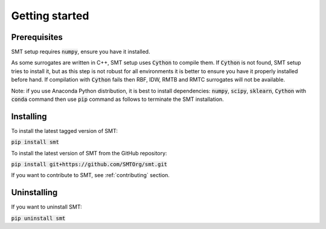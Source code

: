 Getting started
===============

Prerequisites
-------------

SMT setup requires :code:`numpy`, ensure you have it installed.

As some surrogates are written in C++, SMT setup uses :code:`Cython` to compile them.
If :code:`Cython` is not found, SMT setup tries to install it, but as this step is not robust for all
environments it is better to ensure you have it properly installed before hand.
If compilation with :code:`Cython` fails then RBF, IDW, RMTB and RMTC surrogates will not be available.

Note: if you use Anaconda Python distribution, it is best to install 
dependencies: :code:`numpy`, :code:`scipy`, :code:`sklearn`, :code:`Cython` 
with :code:`conda` command then use :code:`pip` command as follows to terminate the SMT installation.

Installing
----------

To install the latest tagged version of SMT: 

:code:`pip install smt`

To install the latest version of SMT from the GitHub repository:

:code:`pip install git+https://github.com/SMTOrg/smt.git`

If you want to contribute to SMT, see :ref:`contributing` section.

Uninstalling
------------

If you want to uninstall SMT:

:code:`pip uninstall smt`
